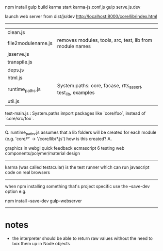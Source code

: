 npm install
gulp build
karma start karma-js.conf.js
gulp serve.js.dev

launch web server from dist/js/dev
http://localhost:8000/core/lib/index.html


--------------------------------------------------


| clean.js           | 
| file2modulename.js | removes modules, tools, src, test, lib from module names
| jsserve.js         |
| transpile.js       |
| deps.js            |
| html.js            |
| runtime_paths.js   |System.paths: core, facase, rtts_assert, test_lib, examples
| util.js            |

test-main.js : System.paths import packages like `core/foo`, instead of `core/src/foo`.

--------------------------------------------------

Q. runtime_paths.js assumes that a lib folders will be created for each module (e.g. 'core/*' -> '/core/lib/*.js') how is this created?
A. 






graphics in webgl
quick feedback
ecmascript 6
testing
web components/polymer/material design

--------------------------------------------------------------------------------

karma (was called testacular) is the test runner which can run javascript code on real browsers

--------------------------------------------------------------------------------

when npm installing something that's project specific use the --save-dev option e.g.

npm install --save-dev gulp-webserver

--------------------------------------------------------------------------------

* notes
- the interpreter should be able to return raw values without the need to box them up in Node objects

